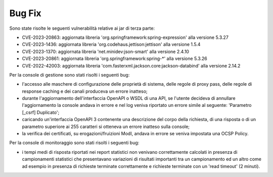Bug Fix
-------

Sono state risolte le seguenti vulnerabilità relative ai jar di terza parte:

- CVE-2023-20863: aggiornata libreria 'org.springframework:spring-expression' alla versione 5.3.27

- CVE-2023-1436: aggiornata libreria 'org.codehaus.jettison:jettison' alla versione 1.5.4

- CVE-2023-1370: aggiornata libreria 'net.minidev:json-smart' alla versione 2.4.10

- CVE-2023-20861: aggiornata libreria 'org.springframework:spring-\*' alla versione 5.3.26

- CVE-2022-42003: aggiornata libreria 'com.fasterxml.jackson.core:jackson-databind' alla versione 2.14.2


Per la console di gestione sono stati risolti i seguenti bug:

- l'accesso alle maschere di configurazione delle proprietà di sistema, delle regole di proxy pass, delle regole di response caching e dei canali produceva un errore inatteso;

- durante l'aggiornamento dell'interfaccia OpenAPI o WSDL di una API, se l'utente decideva di annullare l'aggiornamento la console andava in errore e nel log veniva riportato un errore simile al seguente: 'Parametro [_csrf] Duplicato';

- caricando un'interfaccia OpenAPI 3 contenente una descrizione del corpo della richiesta, di una risposta o di un parametro superiore ai 255 caratteri si otteneva un errore inatteso sulla console;

- la verifica dei certificati, su erogazioni/fruizioni ModI, andava in errore se veniva impostata una OCSP Policy.


Per la console di monitoraggio sono stati risolti i seguenti bug:

- i tempi medi di risposta riportati nei report statistici non venivano correttamente calcolati in presenza di campionamenti statistici che presentavano variazioni di risultati importanti tra un campionamento ed un altro come ad esempio in presenza di richieste terminate correttamente e richieste terminate con un 'read timeout' (2 minuti).
